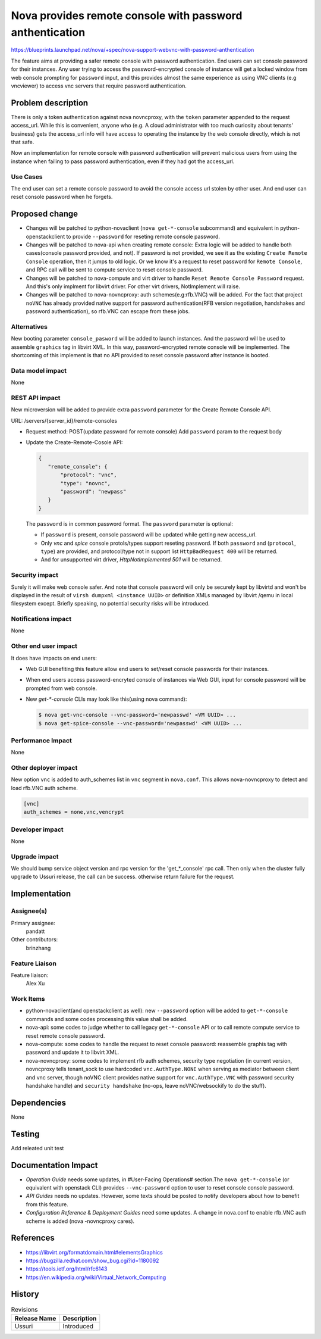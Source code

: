 ..
 This work is licensed under a Creative Commons Attribution 3.0 Unported
 License.

 http://creativecommons.org/licenses/by/3.0/legalcode

=========================================================
Nova provides remote console with password anthentication
=========================================================

https://blueprints.launchpad.net/nova/+spec/nova-support-webvnc-with-password-anthentication

The feature aims at providing a safer remote console with password
authentication. End users can set console password for their instances.
Any user trying to access the password-encrypted console of instance
will get a locked window from web console prompting for ``password``
input, and this provides almost the same experience as using VNC clients
(e.g vncviewer) to access vnc servers that require password authentication.


Problem description
===================
There is only a token authentication against nova novncproxy, with the
``token`` parameter appended to the request access_url. While this is
convenient, anyone who (e.g. A cloud administrator with too much curiosity
about tenants' business) gets the access_url info will have access to
operating the instance by the web console directly, which is not that safe.

Now an implementation for remote console with password authentication
will prevent malicious users from using the instance when failing to pass
password authentication, even if they had got the access_url.

Use Cases
---------

The end user can set a remote console password to avoid the console access
url stolen by other user. And end user can reset console password when
he forgets.

Proposed change
===============

* Changes will be patched to python-novaclient (``nova get-*-console``
  subcommand) and equivalent in python-openstackclient to provide
  ``--password`` for reseting remote console password.

* Changes will be patched to nova-api when creating remote console:
  Extra logic will be added to handle both cases(console password
  provided, and not). If password is not provided, we see it as the
  existing ``Create Remote Console`` operation, then it jumps to old
  logic. Or we know it's a request to reset password for
  ``Remote Console``, and RPC call will be sent to compute service to
  reset console password.

* Changes will be patched to nova-compute and virt driver to handle
  ``Reset Remote Console Password`` request. And this's only implment
  for libvirt driver. For other virt drivers, NotImplement will raise.

* Changes will be patched to nova-novncproxy: auth schemes(e.g:rfb.VNC)
  will be added. For the fact that project ``noVNC`` has already provided
  native support for password authentication(RFB version negotiation,
  handshakes and password authentication), so rfb.VNC can escape from
  these jobs.

Alternatives
------------

New booting parameter ``console_pasword`` will be added to launch instances.
And the password will be used to assemble ``graphics`` tag in libvirt XML.
In this way, password-encrypted remote console will be implemented.
The shortcoming of this implement is that no API provided to reset console
password after instance is booted.

Data model impact
-----------------

None

REST API impact
---------------

New microversion will be added to provide extra ``password`` parameter
for the Create Remote Console API.

URL: /servers/{server_id}/remote-consoles

* Request method: POST(update password for remote console)
  Add ``password`` param to the request body

* Update the Create-Remote-Cosole API:

  .. code-block:: json

     {
        "remote_console": {
            "protocol": "vnc",
            "type": "novnc",
            "password": "newpass"
        }
     }

  The ``password`` is in common password format.
  The ``password`` parameter is optional:

  - If ``password`` is present, console password will be updated while
    getting new access_url.
  - Only `vnc` and `spice` console protols/types support reseting
    password. If both ``password`` and (``protocol``, ``type``)
    are provided, and protocol/type not in support list
    ``HttpBadRequest 400`` will be returned.
  - And for unsupported virt driver, `HttpNotImplemented 501` will be
    returned.

Security impact
---------------

Surely it will make web console safer. And note that console password will
only be securely kept by libvirtd and won't be displayed in the result
of ``virsh dumpxml <instance UUID>`` or definition XMLs managed by libvirt
/qemu in local filesystem except. Briefly speaking, no potential security
risks will be introduced.

Notifications impact
--------------------

None

Other end user impact
---------------------

It does have impacts on end users:

* Web GUI benefiting this feature allow end users to set/reset
  console passwords for their instances.

* When end users access password-encryted console of instances
  via Web GUI, input for console password will be prompted from
  web console.

* New `get-*-console` CLIs may look like this(using nova command):

  .. code-block:: shell

    $ nova get-vnc-console --vnc-password='newpasswd' <VM UUID> ...
    $ nova get-spice-console --vnc-password='newpasswd' <VM UUID> ...


Performance Impact
------------------

None

Other deployer impact
---------------------

New option ``vnc`` is added to auth_schemes list in ``vnc``
segment in ``nova.conf``. This allows nova-novncproxy to
detect and load rfb.VNC auth scheme.

.. code-block:: ini

  [vnc]
  auth_schemes = none,vnc,vencrypt

Developer impact
----------------

None

Upgrade impact
--------------

We should bump service object version and rpc version
for the 'get_*_console' rpc call. Then only when the
cluster fully upgrade to Ussuri release, the call can be
success. otherwise return failure for the request.

Implementation
==============

Assignee(s)
-----------

Primary assignee:
  pandatt

Other contributors:
  brinzhang

Feature Liaison
---------------

Feature liaison:
  Alex Xu

Work Items
----------

* python-novaclient(and openstackclient as well): new
  ``--password`` option will be added to ``get-*-console``
  commands and some codes processing this value shall be added.

* nova-api: some codes to judge whether to call legacy
  ``get-*-console`` API or to call remote compute service to
  reset remote console password.

* nova-compute: some codes to handle the request to reset console
  password: reassemble graphis tag with password and update it to
  libvirt XML.

* nova-novncproxy: some codes to implement rfb auth schemes,
  security type negotiation (in current version, novncproxy tells
  tenant_sock to use hardcoded ``vnc.AuthType.NONE`` when serving
  as mediator between client and vnc server, though noVNC client
  provides native support for ``vnc.AuthType.VNC`` with password
  security handshake handle) and ``security handshake`` (no-ops,
  leave noVNC/websockify to do the stuff).

Dependencies
============

None

Testing
=======

Add releated unit test

Documentation Impact
====================

* `Operation Guide` needs some updates, in #User-Facing Operations#
  section.The ``nova get-*-console`` (or equivalent with openstack
  CLI) provides ``--vnc-password`` option to user to reset console
  console password.

* `API Guides` needs no updates. However, some texts should be posted
  to notify developers about how to benefit from this feature.

* `Configuration Reference` & `Deployment Guides` need some updates.
  A change in nova.conf to enable rfb.VNC auth scheme is added (nova
  -novncproxy cares).

References
==========

* https://libvirt.org/formatdomain.html#elementsGraphics

* https://bugzilla.redhat.com/show_bug.cgi?id=1180092

* https://tools.ietf.org/html/rfc6143

* https://en.wikipedia.org/wiki/Virtual_Network_Computing

History
=======

.. list-table:: Revisions
   :header-rows: 1

   * - Release Name
     - Description
   * - Ussuri
     - Introduced
